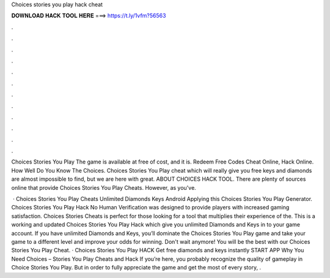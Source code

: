 Choices stories you play hack cheat



𝐃𝐎𝐖𝐍𝐋𝐎𝐀𝐃 𝐇𝐀𝐂𝐊 𝐓𝐎𝐎𝐋 𝐇𝐄𝐑𝐄 ===> https://t.ly/1vfm?56563



.



.



.



.



.



.



.



.



.



.



.



.

Choices Stories You Play The game is available at free of cost, and it is. Redeem Free Codes Cheat Online, Hack Online. How Well Do You Know The Choices. Choices Stories You Play cheat which will really give you free keys and diamonds are almost impossible to find, but we are here with great. ABOUT CHOICES HACK TOOL. There are plenty of sources online that provide Choices Stories You Play Cheats. However, as you've.

 · Choices Stories You Play Cheats Unlimited Diamonds Keys Android Applying this Choices Stories You Play Generator. Choices Stories You Play Hack No Human Verification was designed to provide players with increased gaming satisfaction. Choices Stories Cheats is perfect for those looking for a tool that multiplies their experience of the. This is a working and updated Choices Stories You Play Hack which give you unlimited Diamonds and Keys in to your game account. If you have unlimited Diamonds and Keys, you’ll dominate the Choices Stories You Play game and take your game to a different level and improve your odds for winning. Don't wait anymore! You will be the best with our Choices Stories You Play Cheat. · Choices Stories You Play HACK Get free diamonds and keys instantly START APP Why You Need Choices – Stories You Play Cheats and Hack If you’re here, you probably recognize the quality of gameplay in Choice Stories You Play. But in order to fully appreciate the game and get the most of every story, .
